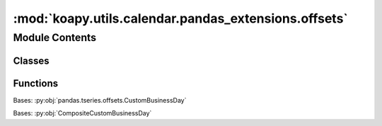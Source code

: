 :mod:`koapy.utils.calendar.pandas_extensions.offsets`
=====================================================

.. py:module:: koapy.utils.calendar.pandas_extensions.offsets


Module Contents
---------------

Classes
~~~~~~~

.. autoapisummary::

   koapy.utils.calendar.pandas_extensions.offsets.CompositeCustomBusinessDay
   koapy.utils.calendar.pandas_extensions.offsets.MultipleWeekmaskCustomBusinessDay



Functions
~~~~~~~~~

.. autoapisummary::

   koapy.utils.calendar.pandas_extensions.offsets._is_normalized
   koapy.utils.calendar.pandas_extensions.offsets._to_dt64D
   koapy.utils.calendar.pandas_extensions.offsets._get_calendar



.. class:: CompositeCustomBusinessDay(n=1, normalize=False, weekmask='Mon Tue Wed Thu Fri', holidays=None, calendar=None, offset=timedelta(0), business_days=None)


   Bases: :py:obj:`pandas.tseries.offsets.CustomBusinessDay`

   .. attribute:: _prefix
      :annotation: = C

      

   .. attribute:: _attributes
      

      

   .. method:: __setstate__(self, state)


   .. method:: business_days(self)
      :property:

      Returns list of tuples of (start_date, end_date, custom_business_day)
      which overrides default behavior for the given interval, which starts
      from start_date to end_date, inclusive in both sides.


   .. method:: _as_custom_business_day(self)


   .. method:: _custom_business_day_for(self, other, n=None, is_edge=False, with_interval=False)


   .. method:: _moved(self, from_date, to_date, bday)


   .. method:: apply(self, other)


   .. method:: is_on_offset(self, dt)



.. function:: _is_normalized(dt)


.. function:: _to_dt64D(dt)


.. function:: _get_calendar(weekmask, holidays, calendar)

   Generate busdaycalendar


.. class:: MultipleWeekmaskCustomBusinessDay(n=1, normalize=False, weekmask='Mon Tue Wed Thu Fri', holidays=None, calendar=None, offset=timedelta(0), business_days=None, weekmasks=None)


   Bases: :py:obj:`CompositeCustomBusinessDay`

   .. attribute:: _prefix
      :annotation: = C

      

   .. attribute:: _attributes
      

      

   .. method:: __setstate__(self, state)


   .. method:: weekmasks(self)
      :property:



